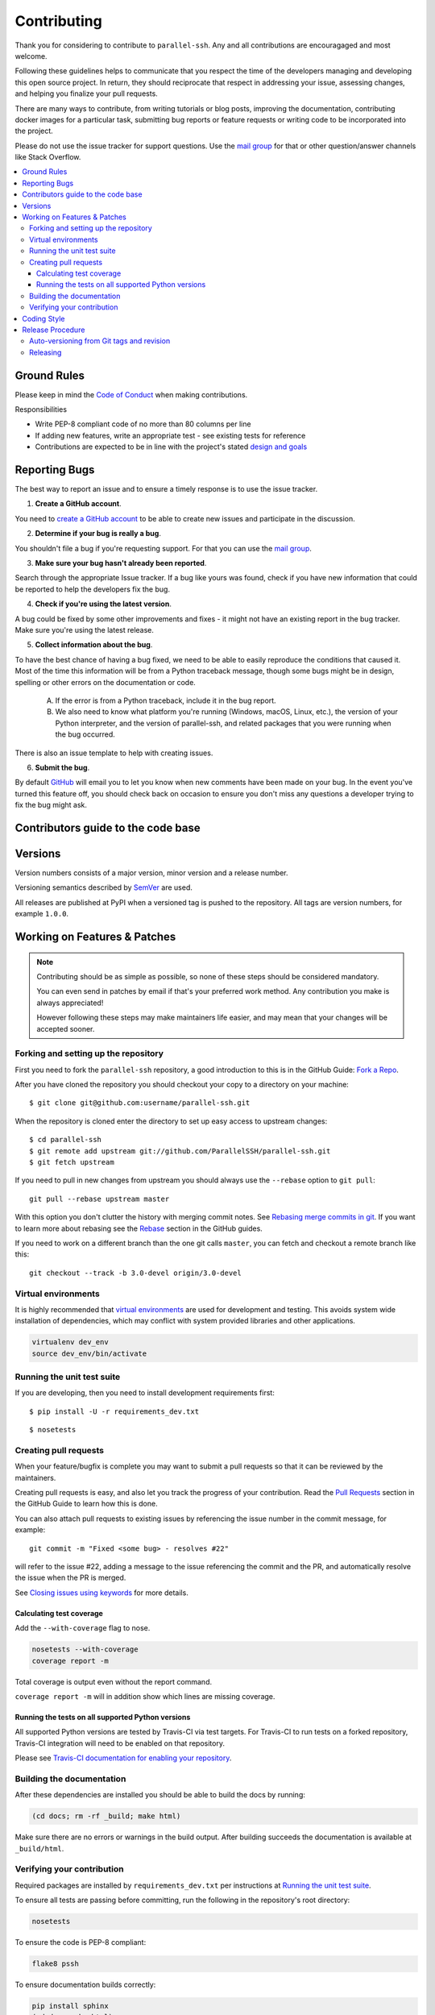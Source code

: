 .. _contributing:

==============
 Contributing
==============

Thank you for considering to contribute to ``parallel-ssh``. Any and all contributions are encouragaged and most welcome.

Following these guidelines helps to communicate that you respect the time of the developers managing and developing this open source project. In return, they should reciprocate that respect in addressing your issue, assessing changes, and helping you finalize your pull requests.

There are many ways to contribute, from writing tutorials or blog posts, improving the documentation, contributing docker images for a particular task, submitting bug reports or feature requests or writing code to be incorporated into the project.

Please do not use the issue tracker for support questions. Use the `mail group`_ for that or other question/answer channels like Stack Overflow.

.. contents::
    :local:

Ground Rules
============

Please keep in mind the `Code of Conduct <https://github.com/ParallelSSH/parallel-ssh/blob/master/.github/code_of_conduct.md>`_ 
when making contributions.

Responsibilities

* Write PEP-8 compliant code of no more than 80 columns per line
* If adding new features, write an appropriate test - see existing tests for reference
* Contributions are expected to be in line with the project's stated `design and goals <http://parallel-ssh.readthedocs.io/en/latest/introduction.html#design-and-goals>`_

.. _reporting-bugs:


Reporting Bugs
==============

The best way to report an issue and to ensure a timely response is to use the
issue tracker.

1) **Create a GitHub account**.

You need to `create a GitHub account`_ to be able to create new issues
and participate in the discussion.

.. _`create a GitHub account`: https://github.com/signup/free

2) **Determine if your bug is really a bug**.

You shouldn't file a bug if you're requesting support. For that you can use
the `mail group`_.

3) **Make sure your bug hasn't already been reported**.

Search through the appropriate Issue tracker. If a bug like yours was found,
check if you have new information that could be reported to help
the developers fix the bug.

4) **Check if you're using the latest version**.

A bug could be fixed by some other improvements and fixes - it might not have an
existing report in the bug tracker. Make sure you're using the latest release.

5) **Collect information about the bug**.

To have the best chance of having a bug fixed, we need to be able to easily
reproduce the conditions that caused it. Most of the time this information
will be from a Python traceback message, though some bugs might be in design,
spelling or other errors on the documentation or code.

    A) If the error is from a Python traceback, include it in the bug report.

    B) We also need to know what platform you're running (Windows, macOS, Linux,
       etc.), the version of your Python interpreter, and the version of parallel-ssh,
       and related packages that you were running when the bug occurred.

There is also an issue template to help with creating issues.

6) **Submit the bug**.


By default `GitHub`_ will email you to let you know when new comments have
been made on your bug. In the event you've turned this feature off, you
should check back on occasion to ensure you don't miss any questions a
developer trying to fix the bug might ask.

.. _`GitHub`: https://github.com

Contributors guide to the code base
===================================

.. _versions:

Versions
========

Version numbers consists of a major version, minor version and a release number.

Versioning semantics described by
`SemVer <http://semver.org>`_ are used.

All releases are published at PyPI when a versioned tag is pushed to the
repository. All tags are version numbers, for example ``1.0.0``.

.. _git-branches:

Working on Features & Patches
=============================

.. note::

    Contributing should be as simple as possible,
    so none of these steps should be considered mandatory.

    You can even send in patches by email if that's your preferred
    work method. Any contribution you make
    is always appreciated!

    However following these steps may make maintainers life easier,
    and may mean that your changes will be accepted sooner.

Forking and setting up the repository
-------------------------------------

First you need to fork the ``parallel-ssh`` repository, a good introduction to this
is in the GitHub Guide: `Fork a Repo`_.

After you have cloned the repository you should checkout your copy
to a directory on your machine:

::

    $ git clone git@github.com:username/parallel-ssh.git

When the repository is cloned enter the directory to set up easy access
to upstream changes:

::

    $ cd parallel-ssh
    $ git remote add upstream git://github.com/ParallelSSH/parallel-ssh.git
    $ git fetch upstream

If you need to pull in new changes from upstream you should
always use the ``--rebase`` option to ``git pull``:

::

    git pull --rebase upstream master

With this option you don't clutter the history with merging
commit notes. See `Rebasing merge commits in git`_.
If you want to learn more about rebasing see the `Rebase`_
section in the GitHub guides.

If you need to work on a different branch than the one git calls ``master``, you can
fetch and checkout a remote branch like this::

    git checkout --track -b 3.0-devel origin/3.0-devel

.. _`Fork a Repo`: https://help.github.com/fork-a-repo/
.. _`Rebasing merge commits in git`:
    https://notes.envato.com/developers/rebasing-merge-commits-in-git/
.. _`Rebase`: https://help.github.com/rebase/

Virtual environments
---------------------

It is highly recommended that `virtual environments <http://docs.python-guide.org/en/latest/dev/virtualenvs/>`_ are used for development and testing. This avoids system wide installation of dependencies, which may conflict with system provided libraries and other applications.

.. code-block:: shell

   virtualenv dev_env
   source dev_env/bin/activate

Running the unit test suite
---------------------------

If you are developing, then you need to install development requirements first:

::

    $ pip install -U -r requirements_dev.txt

::

    $ nosetests

.. _contributing-pull-requests:

Creating pull requests
----------------------

When your feature/bugfix is complete you may want to submit
a pull requests so that it can be reviewed by the maintainers.

Creating pull requests is easy, and also let you track the progress
of your contribution. Read the `Pull Requests`_ section in the GitHub
Guide to learn how this is done.

You can also attach pull requests to existing issues by referencing the issue
number in the commit message, for example::

  git commit -m "Fixed <some bug> - resolves #22"

will refer to the issue #22, adding a message to the issue referencing the
commit and the PR, and automatically resolve the issue when the PR is merged. 

See `Closing issues using keywords`_ for more details.

.. _`Pull Requests`: http://help.github.com/send-pull-requests/

.. _`Closing issues using keywords`: https://help.github.com/articles/closing-issues-using-keywords/

.. _contributing-coverage:

Calculating test coverage
~~~~~~~~~~~~~~~~~~~~~~~~~

Add the ``--with-coverage`` flag to nose.

.. code-block:: shell

   nosetests --with-coverage
   coverage report -m

Total coverage is output even without the report command.

``coverage report -m`` will in addition show which lines are missing coverage.

Running the tests on all supported Python versions
~~~~~~~~~~~~~~~~~~~~~~~~~~~~~~~~~~~~~~~~~~~~~~~~~~

All supported Python versions are tested by Travis-CI via test targets. For 
Travis-CI to run tests on a forked repository, Travis-CI integration will need
to be enabled on that repository.

Please see `Travis-CI documentation for enabling your repository <https://docs.travis-ci.com/user/getting-started/#To-get-started-with-Travis-CI>`_.

Building the documentation
--------------------------

After these dependencies are installed you should be able to
build the docs by running:

.. code-block:: shell

   (cd docs; rm -rf _build; make html)

Make sure there are no errors or warnings in the build output.
After building succeeds the documentation is available at ``_build/html``.

.. _contributing-verify:

Verifying your contribution
---------------------------

Required packages are installed by ``requirements_dev.txt`` per instructions
at `Running the unit test suite`_.

To ensure all tests are passing before committing, run the following in the
repository's root directory:

.. code-block:: shell

   nosetests

To ensure the code is PEP-8 compliant:

.. code-block:: shell

   flake8 pssh

To ensure documentation builds correctly:

.. code-block:: shell

   pip install sphinx
   (cd doc; make html)

Generated documentation will be found in ``doc/_build/html`` in the repository's
root directory.

See also `Travis-CI configuration <https://github.com/ParallelSSH/parallel-ssh/blob/master/.travis.yml>`_ for which tests are subject to CI.

.. _coding-style:

Coding Style
============

You should probably be able to pick up the coding style
from surrounding code, but it is a good idea to be aware of the
following conventions.


* All Python code must follow the `PEP-8 <https://www.python.org/dev/peps/pep-0008/>`_ guidelines.

  ``flake8`` and ``pep8`` are utilities you can use to verify that your code
  is following the conventions. 

  ``flake8`` is automatically run by the project's
  Travis-CI based integration tests and is required for builds to pass.

  ``autoflake`` may be used in conjuction with IDEs to automatically adjust code to be compliant.

* Docstrings must follow the `PEP-257 <https://www.python.org/dev/peps/pep-0257>`_ conventions.

* Docstrings for *public* API endpoints should include Sphinx docstring directives
  for inclusion in the auto-generated API documentation. For example::

    def method(self, arg):
        """Method for <..>

	:param arg: Argument for <..>
	:type arg: str

	:rtype: None
	"""

  See existing documentation strings for reference.

* Docstrings for internal functions - ones starting with ``_`` or ``__`` - 
  are not required.

* Lines should not exceed 80 columns.

* Import order

    * Python standard library (`import xxx`)
    * Python standard library (`from xxx import`)
    * Third-party packages.
    * Other modules from the current package.

    Within these sections the imports should be sorted by module name.

    Example:

    ::

        import threading
        import time

        from collections import deque
        from Queue import Queue, Empty

        from .platforms import Pidfile
        from .five import zip_longest, items, range
        from .utils.time import maybe_timedelta

* Wild-card imports must not be used (`from xxx import *`).

Release Procedure
=================

* Create new tag
* Add release notes for tag via GitHub releases

Creating a new tag can be done via the Github Releases page automatically if one does not already exist.

Auto-versioning from Git tags and revision
-------------------------------------------

The version number is automatically calculated based on, in order of 
preference:

* Git tag
* Latest git tag plus git revision short hand since tag
* Auto-generated version file for non-git installations

In order to publish a new version, just create and push a new tag.

::

    $ git tag X.Y.Z
    $ git push --tags

Releasing
---------

New git tags are automatically published to PyPi via Travis-CI deploy
functionality, subject to all tests and checks passing.

This includes documentation generating correctly for publishing to 
ReadTheDocs, style checks via ``flake8`` et al.

In addition to source code releases, binary wheels for Linux, OSX and Windows, all Python versions, are also built automatically for released tags only. Further more, system packages for the most popular Linux distributions are also built automatically and uploaded to Github Releases page for released tags only.

Publishing to PyPi and ReadTheDocs is only possible with Travis-CI build 
jobs initiated by the official GitHub project - forks 
cannot deploy to PyPi or publish documentation to ReadTheDocs.

.. _`mail group`: https://groups.google.com/forum/#!forum/parallelssh
